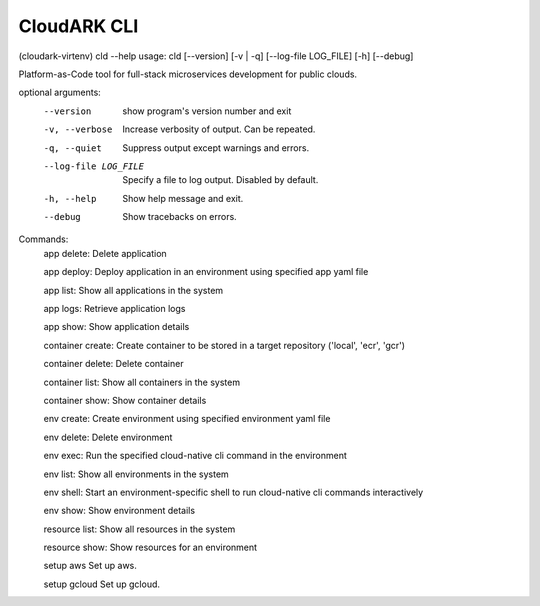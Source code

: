 CloudARK CLI
-------------

(cloudark-virtenv) cld --help
usage: cld [--version] [-v | -q] [--log-file LOG_FILE] [-h] [--debug]

Platform-as-Code tool for full-stack microservices development for public
clouds.

optional arguments:
  --version            show program's version number and exit
  -v, --verbose        Increase verbosity of output. Can be repeated.
  -q, --quiet          Suppress output except warnings and errors.
  --log-file LOG_FILE  Specify a file to log output. Disabled by default.
  -h, --help           Show help message and exit.
  --debug              Show tracebacks on errors.

Commands:
  app delete: Delete application

  app deploy: Deploy application in an environment using specified app yaml file

  app list: Show all applications in the system

  app logs: Retrieve application logs

  app show: Show application details

  container create: Create container to be stored in a target repository ('local', 'ecr', 'gcr')

  container delete: Delete container

  container list: Show all containers in the system

  container show: Show container details

  env create: Create environment using specified environment yaml file

  env delete: Delete environment

  env exec: Run the specified cloud-native cli command in the environment

  env list: Show all environments in the system

  env shell: Start an environment-specific shell to run cloud-native cli commands interactively

  env show: Show environment details

  resource list: Show all resources in the system

  resource show: Show resources for an environment

  setup aws      Set up aws.

  setup gcloud   Set up gcloud.
